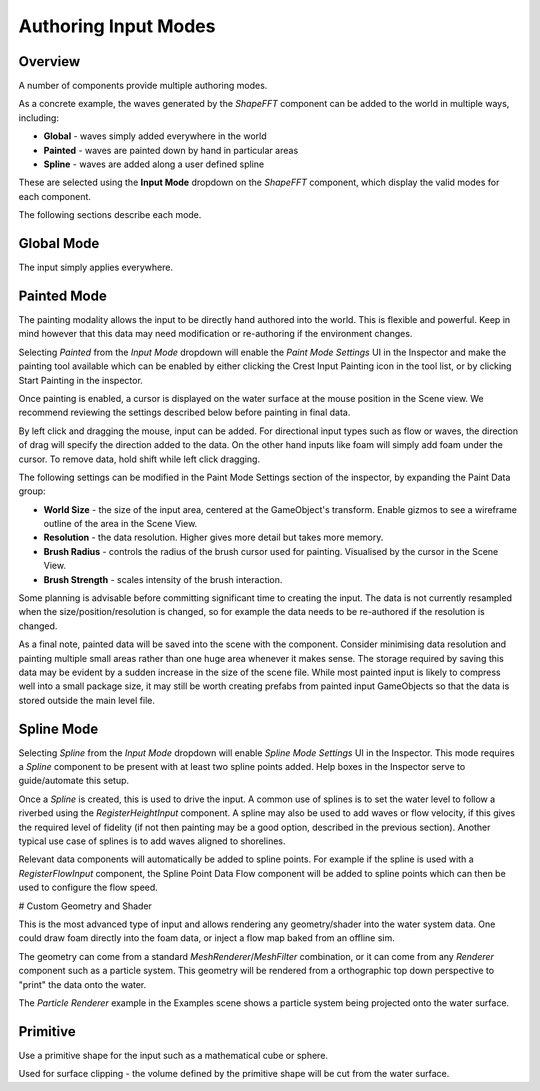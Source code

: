 Authoring Input Modes
=====================

Overview
--------

A number of components provide multiple authoring modes.

As a concrete example, the waves generated by the *ShapeFFT* component can be added to the world in multiple ways, including:

* **Global** - waves simply added everywhere in the world
* **Painted** - waves are painted down by hand in particular areas
* **Spline** - waves are added along a user defined spline

These are selected using the **Input Mode** dropdown on the *ShapeFFT* component, which display the valid modes for each component.

The following sections describe each mode.


Global Mode
-----------

The input simply applies everywhere.


Painted Mode
------------

The painting modality allows the input to be directly hand authored into the world.
This is flexible and powerful.
Keep in mind however that this data may need modification or re-authoring if the environment changes.

Selecting *Painted* from the *Input Mode* dropdown will enable the *Paint Mode Settings* UI in the Inspector and make the painting tool available which can be enabled by either clicking the Crest Input Painting icon in the tool list, or by clicking Start Painting in the inspector.

Once painting is enabled, a cursor is displayed on the water surface at the mouse position in the Scene view.
We recommend reviewing the settings described below before painting in final data.

By left click and dragging the mouse, input can be added.
For directional input types such as flow or waves, the direction of drag will specify the direction added to the data.
On the other hand inputs like foam will simply add foam under the cursor.
To remove data, hold shift while left click dragging.

The following settings can be modified in the Paint Mode Settings section of the inspector, by expanding the Paint Data group:

* **World Size** - the size of the input area, centered at the GameObject's transform. Enable gizmos to see a wireframe outline of the area in the Scene View.
* **Resolution** - the data resolution. Higher gives more detail but takes more memory.
* **Brush Radius** - controls the radius of the brush cursor used for painting. Visualised by the cursor in the Scene View.
* **Brush Strength** - scales intensity of the brush interaction.

Some planning is advisable before committing significant time to creating the input.
The data is not currently resampled when the size/position/resolution is changed, so for example the data needs to be re-authored if the resolution is changed.

As a final note, painted data will be saved into the scene with the component.
Consider minimising data resolution and painting multiple small areas rather than one huge area whenever it makes sense.
The storage required by saving this data may be evident by a sudden increase in the size of the scene file.
While most painted input is likely to compress well into a small package size, it may still be worth creating prefabs from painted input GameObjects so that the data is stored outside the main level file.


Spline Mode
-----------

Selecting *Spline* from the *Input Mode* dropdown will enable *Spline Mode Settings* UI in the Inspector.
This mode requires a *Spline* component to be present with at least two spline points added.
Help boxes in the Inspector serve to guide/automate this setup.

Once a *Spline* is created, this is used to drive the input.
A common use of splines is to set the water level to follow a riverbed using the *RegisterHeightInput* component.
A spline may also be used to add waves or flow velocity, if this gives the required level of fidelity (if not then painting may be a good option, described in the previous section).
Another typical use case of splines is to add waves aligned to shorelines.

Relevant data components will automatically be added to spline points.
For example if the spline is used with a *RegisterFlowInput* component, the Spline Point Data Flow component will be added to spline points which can then be used to configure the flow speed.


# Custom Geometry and Shader

This is the most advanced type of input and allows rendering any geometry/shader into the water system data.
One could draw foam directly into the foam data, or inject a flow map baked from an offline sim.

The geometry can come from a standard *MeshRenderer*/*MeshFilter* combination, or it can come from any *Renderer* component such as a particle system.
This geometry will be rendered from a orthographic top down perspective to "print" the data onto the water.

The *Particle Renderer* example in the Examples scene shows a particle system being projected onto the water surface.


Primitive
---------

Use a primitive shape for the input such as a mathematical cube or sphere.

Used for surface clipping - the volume defined by the primitive shape will be cut from the water surface.
